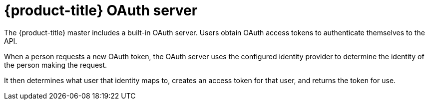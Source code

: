 // Module included in the following assemblies:
//
// * authentication/understanding-authentication.adoc
// * authentication/configuring-internal-oauth.adoc

:_mod-docs-content-type: REFERENCE
[id="oauth-server-overview_{context}"]
= {product-title} OAuth server

The {product-title} master includes a built-in OAuth server. Users obtain OAuth
access tokens to authenticate themselves to the API.

When a person requests a new OAuth token, the OAuth server uses the configured
identity provider
to determine the identity of the person making the request.

It then determines what user that identity maps to, creates an access token for
that user, and returns the token for use.
